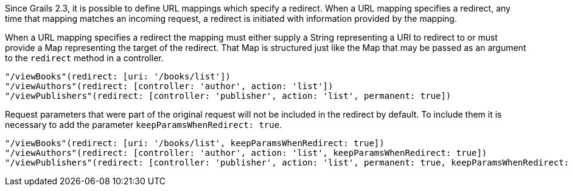 Since Grails 2.3, it is possible to define URL mappings which specify a redirect.
When a URL mapping specifies a redirect, any time that mapping matches an incoming
request, a redirect is initiated with information provided by the mapping.

When a URL mapping specifies a redirect the mapping must either supply a String
representing a URI to redirect to or must provide a Map representing the target
of the redirect.  That Map is structured just like the Map that may be passed
as an argument to the `redirect` method in a controller.

[source,groovy]
----
"/viewBooks"(redirect: [uri: '/books/list'])
"/viewAuthors"(redirect: [controller: 'author', action: 'list'])
"/viewPublishers"(redirect: [controller: 'publisher', action: 'list', permanent: true])
----

Request parameters that were part of the original request will not be included in the redirect by default. To include
them it is necessary to add the parameter `keepParamsWhenRedirect: true`.


[source,groovy]
----
"/viewBooks"(redirect: [uri: '/books/list', keepParamsWhenRedirect: true])
"/viewAuthors"(redirect: [controller: 'author', action: 'list', keepParamsWhenRedirect: true])
"/viewPublishers"(redirect: [controller: 'publisher', action: 'list', permanent: true, keepParamsWhenRedirect: true])
----

